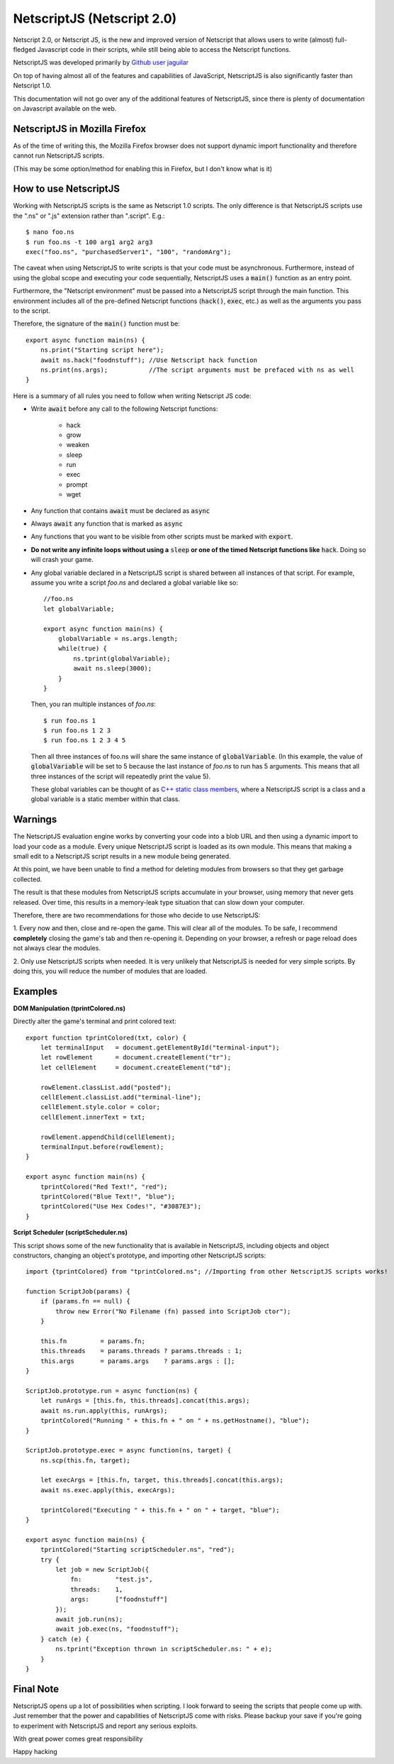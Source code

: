 .. _netscriptjs:

NetscriptJS (Netscript 2.0)
===========================
Netscript 2.0, or Netscript JS, is the new and improved version of Netscript that
allows users to write (almost) full-fledged Javascript code in their scripts, while
still being able to access the Netscript functions.

NetscriptJS was developed primarily by `Github user jaguilar <https://github.com/jaguilar>`_

On top of having almost all of the features and capabilities of JavaScript, NetscriptJS is also
significantly faster than Netscript 1.0.

This documentation will not go over any of the additional features of NetscriptJS, since
there is plenty of documentation on Javascript available on the web.

NetscriptJS in Mozilla Firefox
------------------------------
As of the time of writing this, the Mozilla Firefox browser does not support
dynamic import functionality and therefore cannot run NetscriptJS scripts.

(This may be some option/method for enabling this in Firefox, but I don't know
what is it)

How to use NetscriptJS
----------------------
Working with NetscriptJS scripts is the same as Netscript 1.0 scripts. The only difference
is that NetscriptJS scripts use the ".ns" or ".js" extension rather than ".script". E.g.::

    $ nano foo.ns
    $ run foo.ns -t 100 arg1 arg2 arg3
    exec("foo.ns", "purchasedServer1", "100", "randomArg");

The caveat when using NetscriptJS to write scripts is that your code must be
asynchronous. Furthermore, instead of using the global scope and executing your code
sequentially, NetscriptJS uses a :code:`main()` function as an entry point.

Furthermore, the "Netscript environment" must be passed into a NetscriptJS script through
the main function. This environment includes all of the pre-defined Netscript functions
(:code:`hack()`, :code:`exec`, etc.) as well as the arguments you pass to the script.

Therefore, the signature of the :code:`main()` function must be::

    export async function main(ns) {
        ns.print("Starting script here");
        await ns.hack("foodnstuff"); //Use Netscript hack function
        ns.print(ns.args);           //The script arguments must be prefaced with ns as well
    }

Here is a summary of all rules you need to follow when writing Netscript JS code:

* Write :code:`await` before any call to the following Netscript functions:

    * hack
    * grow
    * weaken
    * sleep
    * run
    * exec
    * prompt
    * wget

* Any function that contains :code:`await` must be declared as :code:`async`

* Always :code:`await` any function that is marked as :code:`async`

* Any functions that you want to be visible from other scripts must be marked with :code:`export`.

* **Do not write any infinite loops without using a** :code:`sleep` **or one of the timed Netscript functions like** :code:`hack`. Doing so will crash your game.

* Any global variable declared in a NetscriptJS script is shared between all instances of that
  script. For example, assume you write a script *foo.ns* and declared a global variable like so::

      //foo.ns
      let globalVariable;

      export async function main(ns) {
          globalVariable = ns.args.length;
          while(true) {
              ns.tprint(globalVariable);
              await ns.sleep(3000);
          }
      }

  Then, you ran multiple instances of *foo.ns*::

      $ run foo.ns 1
      $ run foo.ns 1 2 3
      $ run foo.ns 1 2 3 4 5

  Then all three instances of foo.ns will share the same instance of :code:`globalVariable`.
  (In this example, the value of :code:`globalVariable` will be set to 5 because the
  last instance of *foo.ns* to run has 5 arguments. This means that all three instances of
  the script will repeatedly print the value 5).

  These global variables can be thought of as `C++ static class members <https://www.tutorialspoint.com/cplusplus/cpp_static_members.htm>`_,
  where a NetscriptJS script is a class and a global variable is a static member within that class.

Warnings
--------
The NetscriptJS evaluation engine works by converting your code into a blob URL and then
using a dynamic import to load your code as a module. Every unique NetscriptJS script
is loaded as its own module. This means that
making a small edit to a NetscriptJS script results in a new module being generated.

At this point, we have been unable to find a method for deleting modules from browsers so that
they get garbage collected.

The result is that these modules from NetscriptJS scripts accumulate in your browser,
using memory that never gets released. Over time, this results in a memory-leak type
situation that can slow down your computer.

Therefore, there are two recommendations for those who decide to use NetscriptJS:

1. Every now and then, close and re-open the game. This will clear all of the modules.
To be safe, I recommend **completely** closing the game's tab and then re-opening it.
Depending on your browser, a refresh or page reload does not always clear the modules.

2. Only use NetscriptJS scripts when needed. It is very unlikely that NetscriptJS
is needed for very simple scripts. By doing this, you will reduce the number of modules
that are loaded.

Examples
--------

**DOM Manipulation (tprintColored.ns)**

Directly alter the game's terminal and print colored text::

    export function tprintColored(txt, color) {
        let terminalInput   = document.getElementById("terminal-input");
        let rowElement      = document.createElement("tr");
        let cellElement     = document.createElement("td");

        rowElement.classList.add("posted");
        cellElement.classList.add("terminal-line");
        cellElement.style.color = color;
        cellElement.innerText = txt;

        rowElement.appendChild(cellElement);
        terminalInput.before(rowElement);
    }

    export async function main(ns) {
        tprintColored("Red Text!", "red");
        tprintColored("Blue Text!", "blue");
        tprintColored("Use Hex Codes!", "#3087E3");
    }

**Script Scheduler (scriptScheduler.ns)**

This script shows some of the new functionality that is available in NetscriptJS,
including objects and object constructors, changing an object's prototype, and
importing other NetscriptJS scripts::

    import {tprintColored} from "tprintColored.ns"; //Importing from other NetscriptJS scripts works!

    function ScriptJob(params) {
        if (params.fn == null) {
            throw new Error("No Filename (fn) passed into ScriptJob ctor");
        }

        this.fn         = params.fn;
        this.threads    = params.threads ? params.threads : 1;
        this.args       = params.args    ? params.args : [];
    }

    ScriptJob.prototype.run = async function(ns) {
        let runArgs = [this.fn, this.threads].concat(this.args);
        await ns.run.apply(this, runArgs);
        tprintColored("Running " + this.fn + " on " + ns.getHostname(), "blue");
    }

    ScriptJob.prototype.exec = async function(ns, target) {
        ns.scp(this.fn, target);

        let execArgs = [this.fn, target, this.threads].concat(this.args);
        await ns.exec.apply(this, execArgs);

        tprintColored("Executing " + this.fn + " on " + target, "blue");
    }

    export async function main(ns) {
        tprintColored("Starting scriptScheduler.ns", "red");
        try {
            let job = new ScriptJob({
                fn:         "test.js",
                threads:    1,
                args:       ["foodnstuff"]
            });
            await job.run(ns);
            await job.exec(ns, "foodnstuff");
        } catch (e) {
            ns.tprint("Exception thrown in scriptScheduler.ns: " + e);
        }
    }

Final Note
----------
NetscriptJS opens up a lot of possibilities when scripting. I look forward to seeing
the scripts that people come up with. Just remember that the power and capabilities of
NetscriptJS come with risks. Please backup your save if you're going to experiment with
NetscriptJS and report any serious exploits.

With great power comes great responsibility

Happy hacking
